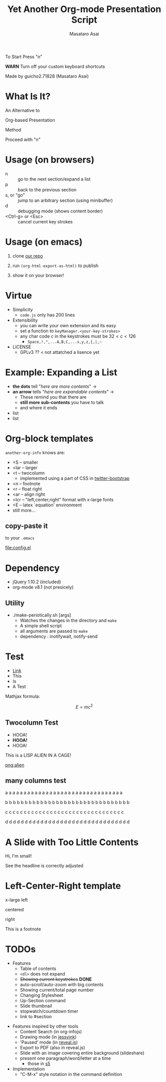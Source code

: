 #+title: Yet Another Org-mode Presentation Script
#+author: Masataro Asai
#+OPTIONS:   H:4 num:t toc:nil \n:nil @:t ::t |:t ^:t -:t f:t *:t <:t
#+OPTIONS:   TeX:t LaTeX:t skip:nil d:nil todo:nil pri:nil tags:not-in-toc skip:nil
#+infojs_opt: view:nil path:./org-info.js toc:nil ltoc:nil ftoc:nil
#+infojs_opt: mouse:#eeeeee buttons:nil
#+HTML_MATHJAX: path:"mathjax/MathJax.js"
#+HTML_HEAD: <link rel="stylesheet" type="text/css" href="animation.css" />
#+HTML_HEAD: <link rel="stylesheet" type="text/css" href="colors-and-fonts.css" />
#+HTML_HEAD: <link rel="stylesheet" type="text/css" href="style.css" />
#+HTML_HEAD: <script type="text/javascript" src="./jquery.js"></script>
#+HTML_HEAD: <script type="text/javascript" src="./code.js"></script>
#+HTML_POSTAMBLE: nil

#+HTML_HEAD: <a id="banner" href="https://github.com/guicho271828/another-org-info"><img style="position: absolute; top: 0; right: 0; border: 0;" src="https://s3.amazonaws.com/github/ribbons/forkme_right_red_aa0000.png" alt="Fork me on GitHub"></a>

#+LATEX_HEADER: \usepackage{anorg}

#+LINK: img file:img/%s
#+LINK: png file:img/%s.png
#+LINK: svg file:img/%s.svg
#+LINK: jpg file:img/%s.jpg



#+BEGIN_outline-text-1
#+BEGIN_XLARGE
#+BEGIN_CENTER
To Start Press "n"
#+END_CENTER
#+END_XLARGE

#+BEGIN_CENTER
*WARN* Turn off your custom keyboard shortcuts
#+END_CENTER

#+BEGIN_NOTE
#+BEGIN_ALIGNRIGHT
Made by guicho2.71828 (Masataro Asai)
#+END_ALIGNRIGHT
#+END_NOTE
#+END_outline-text-1

* What Is It?

#+BEGIN_XLARGE
An Alternative to
#+BEGIN_CENTER
Org-based Presentation
#+END_CENTER
#+BEGIN_ALIGNRIGHT
Method
#+END_ALIGNRIGHT
#+END_XLARGE

#+BEGIN_CENTER
Proceed with "n"
#+END_CENTER

* Usage (on browsers)

#+BEGIN_SMALLER
+ n :: go to the next section/expand a list
+ p :: back to the previous section
+ s, or "go" :: jump to an arbitrary section (using minibuffer)
+ d :: debugging mode (shows content border)
+ <Ctrl-g> or <Esc> :: cancel current key strokes

#+END_SMALLER

* Usage (on emacs)

1. clone [[https://github.com/guicho271828/another-org-info][our repo]]

2. run =(org-html-export-as-html)= to publish

3. show it on your browser!

* Virtue

+ Simplicity
  + =code.js= only has 200 lines
+ Extensibility
  + you can write your own extension and its easy
  + set a function to =keyManager.<your-key-strokes>=
  + any char code $c$ in the keystrokes must be $32 < c < 126$
    + =Space,!,",...A,B,C,...x,y,z,{,|,~=
+ LICENSE
  + GPLv3 ?? < not attatched a lisence yet

* Example: Expanding a List

+ *the dots* tell "/here are more contents/" $\rightarrow$
+ *an arrow* tells "/here are expandable contents/" $\rightarrow$
  + These remind you that there are
  + *still more sub-contents* you have to talk
  + and where it ends
+ list
+ list

* Org-block templates

=another-org-info= knows are:

+ <S -- smaller
+ <lar -- larger
+ <t -- twocolumn
  + implemented using a part of CSS in [[http://getbootstrap.com/][twitter-bootstrap]]
+ <n -- footnote
+ <r -- float right
+ <ar -- align right
+ <lcr -- "left,center,right" format with x-large fonts
+ <E -- latex `equation' environment
+ still more...

** copy-paste it

to your =.emacs=

#+BEGIN_CENTER
[[file:config.el]]
#+END_CENTER

* Dependency
<<dependency>>

+ jQuery 1.10.2 (included)
+ org-mode v8.1 (not presicely)

** Utility

+ ./make-periotically.sh [args]
  + Watches the changes in the directory and =make=
  + A simple shell script
  + all arguments are passed to =make=
  + dependency : inotifywait, notify-send

* Test

+ [[http://www.google.com][Link]]
+ This
+ Is
+ A Test

Mathjax formula:

\[
 E=mc^2
\]

\begin{equation}
 E=mc^2 + \frac{1}{2} mv^2
\end{equation}

** Twocolumn Test

#+BEGIN_CONTAINER-FLUID
#+BEGIN_ROW-FLUID
#+BEGIN_SPAN6
+ HOOA!
+ *HOOA!*
+ HOOA!
#+END_SPAN6
#+BEGIN_SPAN6
This is a LISP ALIEN IN A CAGE!

[[png:alien]]

#+END_SPAN6
#+END_ROW-FLUID
#+END_CONTAINER-FLUID

** many columns test


#+BEGIN_CONTAINER-FLUID
#+BEGIN_ROW-FLUID
#+BEGIN_SPAN3
 a a a a a a a a a a a a a a a a a a a a a a a a a a a a a a a a
#+END_SPAN3
#+BEGIN_SPAN3
 b b b b b b b b b b b b b b b b b b b b b b b b b b b b b b b b
#+END_SPAN3
#+BEGIN_SPAN3
 c c c c c c c c c c c c c c c c c c c c c c c c c c c c c c c c
#+END_SPAN3
#+BEGIN_SPAN3
 d d d d d d d d d d d d d d d d d d d d d d d d d d d d d d d d
#+END_SPAN3
#+END_ROW-FLUID
#+END_CONTAINER-FLUID


* A Slide with Too Little Contents

#+BEGIN_CENTER
#+BEGIN_SMALLER
Hi, I'm small!
#+END_SMALLER
#+END_CENTER

#+BEGIN_NOTE
See the headline is correctly adjusted
#+END_NOTE

* Left-Center-Right template

#+BEGIN_XLARGE
x-large left
#+BEGIN_CENTER
centered
#+END_CENTER
#+BEGIN_ALIGNRIGHT
right
#+END_ALIGNRIGHT
#+END_XLARGE

#+BEGIN_NOTE
This is a footnote
#+END_NOTE

* TODOs


#+BEGIN_CONTAINER-FLUID
#+BEGIN_ROW-FLUID
#+BEGIN_SPAN6
#+BEGIN_SMALLER
+ Features
  + Table of contents
  + =<dl>= does not expand
  + +Showing current keystrokes+ *DONE*
  + auto-scroll/auto-zoom with big contents
  + Showing current/total page number
  + Changing Stylesheet
  + Up-Section command
  + Slide thumbnail
  + stopwatch/countdown timer
  + link to #section
#+END_SMALLER
#+END_SPAN6
#+BEGIN_SPAN6
#+BEGIN_SMALLER
+ Features inspired by other tools
  + Content Search (in org-infojs)
  + Drawing mode (in [[http://code.google.com/p/jessyink/][jessyink]])
  + 'Paused' mode (in [[http://lab.hakim.se/reveal-js/][reveal.js]])
  + Export to PDF (also in reveal.js)
  + Slide with an image covering entire background (slideshare)
  + present one paragraph/word/letter at a time
    + those in [[http://docutils.sourceforge.net/docs/user/slide-shows.s5.html][s5]]
+ Implementation
  + "C-M-x" style notation in the command definition
#+END_SMALLER
#+END_SPAN6

#+END_ROW-FLUID
#+END_CONTAINER-FLUID
